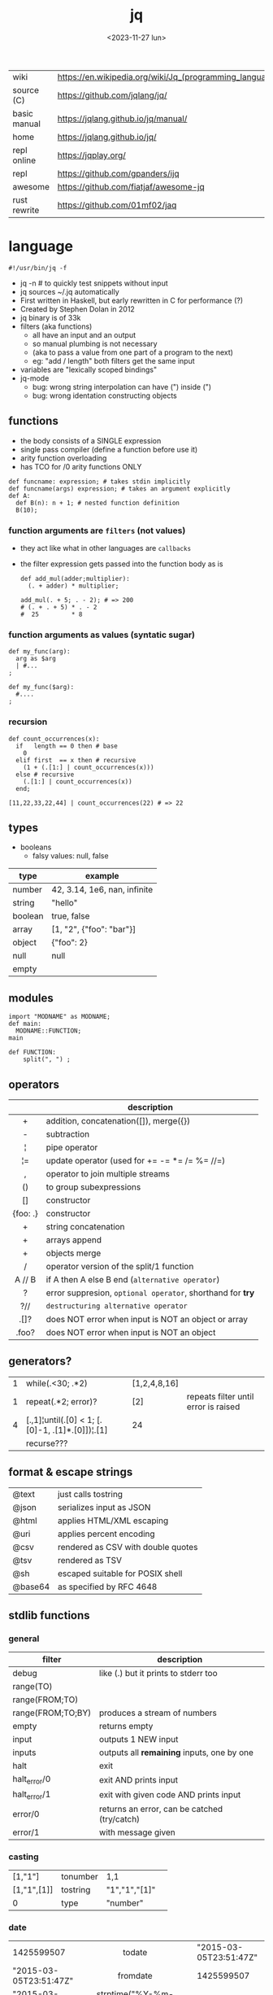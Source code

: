#+TITLE: jq
#+DATE: <2023-11-27 lun>

|--------------+---------------------------------------------------------|
| wiki         | https://en.wikipedia.org/wiki/Jq_(programming_language) |
| source (C)   | https://github.com/jqlang/jq/                           |
| basic manual | https://jqlang.github.io/jq/manual/                     |
| home         | https://jqlang.github.io/jq/                            |
| repl online  | https://jqplay.org/                                     |
| repl         | https://github.com/gpanders/ijq                         |
| awesome      | https://github.com/fiatjaf/awesome-jq                   |
| rust rewrite | https://github.com/01mf02/jaq                           |
|--------------+---------------------------------------------------------|

* language

#+begin_src jq
  #!/usr/bin/jq -f
#+end_src

- jq -n # to quickly test snippets without input
- jq sources ~/.jq automatically
- First written in Haskell, but early rewritten in C for performance (?)
- Created by Stephen Dolan in 2012
- jq binary is of 33k
- filters (aka functions)
  - all have an input and an output
  - so manual plumbing is not necessary
  - (aka to pass a value from one part of a program to the next)
  - eg: "add / length" both filters get the same input
- variables are "lexically scoped bindings"
- jq-mode
  - bug: wrong string interpolation can have (") inside (")
  - bug: wrong identation constructing objects

** functions

- the body consists of a SINGLE expression
- single pass compiler (define a function before use it)
- arity function overloading
- has TCO for /0 arity functions ONLY

#+begin_src jq
  def funcname: expression; # takes stdin implicitly
  def funcname(args) expression; # takes an argument explicitly
  def A:
    def B(n): n + 1; # nested function definition
    B(10);
#+end_src

*** function arguments are ~filters~ (not values)

 - they act like what in other languages are ~callbacks~
 - the filter expression gets passed into the function body as is

  #+begin_src jq
    def add_mul(adder;multiplier):
      (. + adder) * multiplier;

    add_mul(. + 5; . - 2); # => 200
    # (. + . + 5) * . - 2
    #  25         * 8
  #+end_src

*** function arguments as values (syntatic sugar)

  #+begin_src jq
    def my_func(arg):
      arg as $arg
      | #...
    ;

    def my_func($arg):
      #....
    ;
  #+end_src

*** recursion
#+begin_src jq
  def count_occurrences(x):
    if   length == 0 then # base
      0
    elif first  == x then # recursive
      (1 + (.[1:] | count_occurrences(x)))
    else # recursive
      (.[1:] | count_occurrences(x))
    end;

  [11,22,33,22,44] | count_occurrences(22) # => 22
#+end_src

** types

- booleans
  - falsy values: null, false

|---------+------------------------------|
| type    | example                      |
|---------+------------------------------|
| number  | 42, 3.14, 1e6, nan, infinite |
| string  | "hello"                      |
| boolean | true, false                  |
| array   | [1, "2", {"foo": "bar"}]     |
| object  | {"foo": 2}                   |
| null    | null                         |
| empty   |                              |
|---------+------------------------------|

** modules

#+NAME: main.jq
#+begin_src jq
  import "MODNAME" as MODNAME;
  def main:
    MODNAME::FUNCTION;
  main
#+end_src

#+NAME: /MODNAME/MODNAME.jq
#+begin_src jq
  def FUNCTION:
      split(", ") ;
#+end_src

** operators
|----------+------------------------------------------------------------|
|   <c>    |                                                            |
|          | description                                                |
|----------+------------------------------------------------------------|
|    +     | addition, concatenation([]), merge({})                     |
|    -     | subtraction                                                |
|    ¦     | pipe operator                                              |
|    ¦=    | update operator (used for += -= *= /= %= //=)              |
|    ,     | operator to join multiple streams                          |
|    ()    | to group subexpressions                                    |
|    []    | constructor                                                |
| {foo: .} | constructor                                                |
|----------+------------------------------------------------------------|
|    +     | string concatenation                                       |
|    +     | arrays append                                              |
|    +     | objects merge                                              |
|----------+------------------------------------------------------------|
|    /     | operator version of the split/1 function                   |
|  A // B  | if A then A else B end (~alternative operator~)            |
|    ?     | error suppresion, ~optional operator~, shorthand for *try* |
|   ?//    | ~destructuring alternative operator~                       |
|----------+------------------------------------------------------------|
|   .[]?   | does NOT error when input is NOT an object or array        |
|  .foo?   | does NOT error when input is NOT an object                 |
|----------+------------------------------------------------------------|
** generators?
|---+-------------------------------------------------+--------------+--------------------------------------|
| 1 | while(.<30; .*2)                                | [1,2,4,8,16] |                                      |
| 1 | repeat(.*2; error)?                             | [2]          | repeats filter until error is raised |
| 4 | [.,1]¦until(.[0] < 1; [.[0]-1, .[1]*.[0]])¦.[1] | 24           |                                      |
|   | recurse???                                      |              |                                      |
|---+-------------------------------------------------+--------------+--------------------------------------|
** format & escape strings
|---------+------------------------------------|
| @text   | just calls tostring                |
| @json   | serializes input as JSON           |
| @html   | applies HTML/XML escaping          |
| @uri    | applies percent encoding           |
| @csv    | rendered as CSV with double quotes |
| @tsv    | rendered as TSV                    |
| @sh     | escaped suitable for POSIX shell   |
| @base64 | as specified by RFC 4648           |
|---------+------------------------------------|
** stdlib functions
*** general
|-------------------+----------------------------------------------|
| filter            | description                                  |
|-------------------+----------------------------------------------|
| debug             | like (.) but it prints to stderr too         |
| range(TO)         |                                              |
| range(FROM;TO)    |                                              |
| range(FROM;TO;BY) | produces a stream of numbers                 |
| empty             | returns empty                                |
|-------------------+----------------------------------------------|
| input             | outputs 1 NEW input                          |
| inputs            | outputs all *remaining* inputs, one by one   |
|-------------------+----------------------------------------------|
| halt              | exit                                         |
| halt_error/0      | exit                 AND prints input        |
| halt_error/1      | exit with given code AND prints input        |
|-------------------+----------------------------------------------|
| error/0           | returns an error, can be catched (try/catch) |
| error/1           | with message given                           |
|-------------------+----------------------------------------------|
*** casting
|-------------+----------+---------------+---|
| [1,"1"]     | tonumber | 1,1           |   |
| [1,"1",[1]] | tostring | "1","1","[1]" |   |
| 0           | type     | "number"      |   |
|-------------+----------+---------------+---|
***    date
|                        |                  <c>                  |                          |
|------------------------+---------------------------------------+--------------------------|
| 1425599507             |                todate                 |   "2015-03-05T23:51:47Z" |
| "2015-03-05T23:51:47Z" |               fromdate                |               1425599507 |
| "2015-03-05T23:51:47Z" |    strptime("%Y-%m-%dT%H:%M:%SZ")     | [2015,2,5,23,51,47,4,63] |
| "2015-03-05T23:51:47Z" | strptime("%Y-%m-%dT%H:%M:%SZ")¦mktime |               1425599507 |
| -                      |                  now                  |        1716057777.153488 |
| 1425599507             |         strftime("%H:%M:%S")          |               "23:51:47" |
|------------------------+---------------------------------------+--------------------------|
***  stream
|------------+-----------+-------------------+---|
| 86, 99, 13 | . + 1     | 87, 100, 14       |   |
| 86, 99, 13 | [ . + 1 ] | [87], [100], [14] |   |
|------------+-----------+-------------------+---|
***   regex

- https://jqlang.github.io/jq/manual/v1.7/#regular-expressions
- compatible with Perl v5.8 regexes
- uses oniguruma implementation
  https://github.com/kkos/oniguruma/blob/6fa38f4084b448592888ed9ee43c6e90a46b5f5c/doc/RE
- as strings the backslash for classes needs to be escaped
  "\\d" for characters

- \n \t \r \f \b \u123f

- flags
  - g: global search, find all matches
  - i: case insensitive search
  - m: multiline mode
  - s: single line mode
  - p: both "s" and "m" are enabled
  - n: ignore empty matches
  - l: find largest possible match
  - x: extend regex format, ignores whitespaces and comments (#)

|------------------+------------------------------------------------+----------------------------------------------------+--------------------------------------------|
|       <c>        |                      <c>                       |                                                    |                                            |
|      input       |                     filter                     | output                                             | description                                |
|------------------+------------------------------------------------+----------------------------------------------------+--------------------------------------------|
|  "Hello World!"  |                   test("W")                    | true                                               | to know if a substring matches the pattern |
|  "Goodbye Mars"  |                   test("W")                    | false                                              |                                            |
|                  |               test(REGEX;FLAGS)                |                                                    |                                            |
|                  |              test([REGEX,FLAGS])               |                                                    |                                            |
|------------------+------------------------------------------------+----------------------------------------------------+--------------------------------------------|
|                  |              match([REGEX,FLAGS])              |                                                    |                                            |
|  "Hello World!"  |             match("([aeiou])\\1")              | empty                                              | to extract the substring that matched      |
|  "Goodbye Mars"  |             match("([aeiou])\\1")              | {"offset": 1, "length": 2, "string": "oo"          |                                            |
|                  |                                                | ,"captures": [                                     |                                            |
|                  |                                                | {"offset": 1                                       |                                            |
|                  |                                                | ,"length": 1                                       |                                            |
|                  |                                                | ,"string": "o"                                     |                                            |
|                  |                                                | ,"name": null }]}                                  |                                            |
|  "Goodbye Mars"  |              match("[aeiou]";"g")              | {"offset":1,"length":1,"string":"o","captures":[]} |                                            |
|                  |                                                | {"offset":2,"length":1,"string":"o","captures":[]} |                                            |
|                  |                                                | {"offset":6,"length":1,"string":"e","captures":[]} |                                            |
|                  |                                                | {"offset":9,"length":1,"string":"a","captures":[]} |                                            |
|------------------+------------------------------------------------+----------------------------------------------------+--------------------------------------------|
| "JIRAISSUE-1234" | capture("(?<project>\\w+)-(?<issue_num>\\d+)") | {"project":"JIRAISSUE","issue_num":"1234"}         | object of named captures                   |
|                  |                 capture(REGEX)                 |                                                    |                                            |
|                  |              capture(REGEX;FLAGS)              |                                                    |                                            |
|                  |             capture([REGEX,FLAGS])             |                                                    |                                            |
|------------------+------------------------------------------------+----------------------------------------------------+--------------------------------------------|
|  "Goodbye Mars"  |                scan("[aeiou]")                 | "o", "o", "e", "a"                                 | only substrings, like match(RE,"g")        |
|  "Goodbye Mars"  |               [scan("[aeiou]")]                | ["o", "o", "e", "a"]                               |                                            |
|------------------+------------------------------------------------+----------------------------------------------------+--------------------------------------------|
|  "first second"  |               split("\\s+"; "")                | ["first","second"]                                 |                                            |
|                  |              split(REGEX; FLAGS)               |                                                    |                                            |
|------------------+------------------------------------------------+----------------------------------------------------+--------------------------------------------|
|                  |            sub(REGEX; REPLACEMENT)             |                                                    |                                            |
|                  |         sub(REGEX; REPLACEMENT; FLAGS)         |                                                    |                                            |
|                  |            gsub(REGEX; REPLACEMENT)            |                                                    |                                            |
|                  |        gsub(REGEX; REPLACEMENT; FLAGS)         |                                                    |                                            |
| "this: gnu, csv" |      gsub("\\b(?<tla>[[:alpha:]{3})\\b")       | "this: GNU, CSV"                                   |                                            |
|                  |         ;    "\(.tla ¦ ascii_upcase)")         |                                                    |                                            |
|------------------+------------------------------------------------+----------------------------------------------------+--------------------------------------------|

***   array
|-------------------------+---------------------------------+-------------------------|
|           <c>           |               <c>               |           <c>           |
|           in            |             filter              |           out           |
|-------------------------+---------------------------------+-------------------------|
|    {foo:[1],bar:[2]}    |           .foo + .bar           |          [1,2]          |
|  {foo:[1,2],bar:[2,3]}  |           .foo - .bar           |           [1]           |
|       [2,4,6,8][]       |                                 |         2,4,6,8         |
|        [2,4,6,8]        |               .[]               |         2,4,6,8         |
|        [2,4,6,8]        |             . + [1]             |       [2,4,6,8,1]       |
|        [2,4,6,8]        |           [ .[] + 1 ]           |        [3,5,7,9]        |
|        [2,4,6,8]        |             .[] + 1             |         3,5,7,9         |
|        [2,4,6,8]        |              .[1]               |            4            |
|        [2,4,6,8]        |             .[1+1]              |            6            |
|        [2,4,6,8]        |             .[1:2]              |           [4]           |
|        [2,4,6,8]        |          limit(2;.[])           |           2,4           |
|        [2,4,6,8]        |              first              |            2            |
|        [2,4,6,8]        |              last               |            8            |
|-------------------------+---------------------------------+-------------------------|
|        [2,4,6,8]        |             length              |            4            |
|        [2,4,6,8]        |           indices(8)            |           [3]           |
|        [2,4,6,8]        |          contains([2])          |          true           |
|        [2,4,6,8]        |            index(6)             |            2            |
|      [2,2,4,6,8,4]      |             unique              |        [2,4,6,8]        |
|  [{"foo":1},{"foo":1}]  |         unique_by(.foo)         |       [{"foo":1}]       |
| ["foo","bar","bazinga"] |        unique_by(length)        |    ["foo","bazinga"]    |
|        [2,4,6,8]        |             reverse             |        [8,6,4,2]        |
|        [8,4,6,2]        |              sort               |        [2,4,6,8]        |
|        [2,4,6,8]        |               min               |            2            |
|        [2,4,6,8]        |               max               |            8            |
|-------------------------+---------------------------------+-------------------------|
|        [2,4,6,8]        |               add               |           20            |
|      ["foo","bar"]      |               add               |        "foobar"         |
|   [{foo: 1, bar: 2}]    |               add               |    {foo: 1, bar: 2}     |
|-------------------------+---------------------------------+-------------------------|
| [72,101,108,108,111,33] |             implode             |        "Hello!"         |
|        [2,4,6,8]        |             nth(2)              |            6            |
| {name: "Jane", age: 21} |         map(.age += 1)          | {name: "Jane", age: 22} |
|        [2,4,6,8]        |           map(. * 10)           |      [20,40,60,80]      |
|        [2,4,6,8]        |        [ .[] ¦ . * 10 ]         |   equivalent to map()   |
|      ["foo","bar"]      |            add // ""            |        "foobar"         |
|      ["foo","bar"]      |            join(",")            |        "foo,bar"        |
| {name: "Jane", age: 1}  |        select(.age > 18)        |           []            |
|     [2,[],3,[4],5]      |             flatten             |        [2,3,4,5]        |
|      [true,false]       |               any               |          true           |
|      [true,false]       |               all               |          false          |
|        [1,2,3,4]        |           any(. >= 4)           |          true           |
|        [1,2,3,4]        |           all(. >= 4)           |          false          |
|           [1]           |           to_entries            |    [{key:0,value:1}]    |
|-------------------------+---------------------------------+-------------------------|
|      [10,20,30,40]      |              keys               |        [0,1,2,3]        |
|          [2,4]          |             has(1)              |          true           |
|          [2,4]          |             has(4)              |          false          |
|            1            |           in([0,23])            |          true           |
|           23            |           in([0,23])            |          false          |
|-------------------------+---------------------------------+-------------------------|
|         [10,20]         |         as [$foo,$bar]          | (empty, destructuring)  |
|                         | reduce stream as $var (init;fn) |                         |
|      [10,20,30,40]      |  reduce .[] as $n (0; . + $n)   |           100           |
|    ["A","B","C","D"]    | reduce .[] as $e ([]; [$e] + .) |    ["D","C","B","A"]    |
|-------------------------+---------------------------------+-------------------------|

- in the reduce fn
  - (.) is the accumulator
  - if you need to reduce the input, store it in a variable

***  string

=being "Hello!" the INPUT=

|----------------------+-------------------------+----------------------------|
|         <c>          |           <c>           |                            |
|        filter        |           out           | description                |
|----------------------+-------------------------+----------------------------|
|    ascii_downcase    |        "hello!"         |                            |
|     ascii_upcase     |        "HELLO!"         |                            |
|----------------------+-------------------------+----------------------------|
|        / "l"         |     ["He","","o!"]      |                            |
|      split("l")      |     ["He","","o!"]      |                            |
|----------------------+-------------------------+----------------------------|
|       explode        | [72,101,108,108,111,33] | splits into codepoints     |
|       implode        |                         |                            |
|----------------------+-------------------------+----------------------------|
|   startswith("!")    |          false          |                            |
|    endswith("!")     |          true           |                            |
|     test("He.*")     |          true           | supports regex             |
|    contains("!")     |          true           |                            |
| inside("Hi, Hello!") |          true           | inverse of contains/1      |
|----------------------+-------------------------+----------------------------|
|        length        |            6            |                            |
|     index("el")      |            1            | position, otherwise *null* |
|       +  "bar"       |       "Hello!bar"       |                            |
|         * 3          |   "Hello!Hello!Hello"   |                            |
|         * 0          |           ""            |                            |
|----------------------+-------------------------+----------------------------|

***    math

https://jqlang.github.io/jq/manual/v1.7/#math

- 1-input:
  - acos acosh asin asinh atan atanh cbrt ceil cos cosh erf erfc exp exp10 exp2 expm1 fabs floor gamma j0 j1 lgamma log log10 log1p log2 logb nearbyint pow10 rint round significand sin sinh sqrt tan tanh tgamma trunc y0 y1
  - pipe the input to the function
  - 1 | atan

- 2-input:
  - atan2 copysign drem fdim fmax fmin fmod frexp hypot jn ldexp modf nextafter nexttoward pow remainder scalb scalbln yn
  - they ignore input
  - uses (;) to separate parameters
  - pow(2;10)

- 3-input:
  - fma

***  object
|----------------------------+--------------------------------------------------+-----------------------------+-------------------------------|
|                            |                       <c>                        |                             |                               |
|                            |                      filter                      | out                         |                               |
|----------------------------+--------------------------------------------------+-----------------------------+-------------------------------|
| {"a": 1, "b": 2, "c": 3}   |                       .[]                        | 1,2,3                       | stream of values              |
| {"a": 1, "b": 2, "c": 3}   |                      {a,c}                       | {"a": 1, "c": 3}            |                               |
| {a: {foo: 1}, b: {bar: 2}} |                     .a + .b                      | {foo: 1, bar: 2}            |                               |
| {}                         |                        .a                        | null                        | *projection, dot notation     |
| {"a": 1, "b": 2}           |                        .a                        | 1                           |                               |
| {"a": 1, "b": 2}           |                    . + {c: 3}                    | {a: 1, b: 2, c: 3}          |                               |
| {"a": 1, "b": 2}           |                      .["a"]                      | 1                           |                               |
| {"a": 1, "b": 2}           |                      "foo"                       | "foo"                       |                               |
| {"a": 1, "b": 2}           |                     .a = 100                     | {a: 100, b: 2}              | create/update property        |
| {"a": 1, "b": 2}           |                  .a ¦= . + 100                   | {a: 101, b: 2}              |                               |
| {"a": 1, "b": 2}           |                    {foo: .a}                     | {foo: 1}                    | new obj, old prop             |
|----------------------------+--------------------------------------------------+-----------------------------+-------------------------------|
| {"name": "john"}           |                as {name: $n} ¦ $n                | "john"                      | as object destructuring       |
| {"name": "john"}           |                as {$name} ¦ $name                | "john"                      | as object destructuring short |
|----------------------------+--------------------------------------------------+-----------------------------+-------------------------------|
| {"a": 1, "b": 2, "c": 3}   |                     flatten                      | [1,2,3]                     | array of values               |
| {"a": 1, "b": 2, "c": 3}   |                       keys                       | ["a","b","c"]               | array of keys                 |
| {"a": 1, "b": 2, "c": 3}   |                  keys_unsorted                   | ["a","c","b"]               | array of keys                 |
| {"a": 1, "b": 2, "c": 3}   |                     has("a")                     | true                        |                               |
| "a"                        |                   in({"a": 2})                   | true                        |                               |
| {"a": 1, "b": 2, "c": 3}   |                       add                        | 6                           | adds values                   |
|----------------------------+--------------------------------------------------+-----------------------------+-------------------------------|
| {"a": 1, "b": 2, "c": 3}   |                     del(.a)                      | {"b":2, "c":3}              |                               |
| {"a": 1, "b": 2, "c": 3}   |                    to_entries                    | [{"key":"a","value":1},...] |                               |
| [{"key":"a","value":1}]    |                   from_entries                   | {"a":1}                     |                               |
| {"Jane": 42}               | with_entries({key:(.value¦tostring),value:.key}) | {"42": "Jane"}              |                               |
| [{foo:1},{foo:2}]          |                  group_by(.foo)                  | [[{foo:1}],[{foo:2}]]       |                               |
| {"first": "jane"}          |               .[] ¦= ascii_upcase                | {first: "JANE"}             |                               |
| {"first": "jane"}          |             map_values(ascii_upcase)             | {first: "JANE"}             | equivalent to above           |
|----------------------------+--------------------------------------------------+-----------------------------+-------------------------------|

- with_entries(filter), is equivalent to:
  to_entries | map(filter) | from_entries


* flags

|------+----------------------+-------------------------------------------------|
|      |                      | description                                     |
|------+----------------------+-------------------------------------------------|
| -n   | --null-input         | do NOT read input                               |
| -s   | --slurp              | reads whole STDIN as an array, runs script once |
| -c   | --compat-output      | minimizes output                                |
|      | --unbuffered         | flush output after each json object is printed  |
|------+----------------------+-------------------------------------------------|
| -C   | --color-output       |                                                 |
| -M   | --monochrome-output  |                                                 |
|------+----------------------+-------------------------------------------------|
| -f F | --from-file FILE     | read .jq program from FILE                      |
|      | --slurpfile VAR FILE | reads json FILE into array variable $VAR        |
|      | --rawfile VAR FILE   | reads FILE raw into variable $VAR               |
|------+----------------------+-------------------------------------------------|

* snippets filters/expressions

- Get 5 random emails
  $ curl -s "https://randomuser.me/api/1.2/?results=5&seed=dsatcl2e" | jq -r '.results[].email'


|-------------------------------------------------------+-------------------------------------|
| filter                                                | description                         |
|-------------------------------------------------------+-------------------------------------|
| .foo?                                                 |                                     |
| .[] ¦ {msg: .commit.msg, name: .commit.commiter.name} | builds a new json                   |
| path(..) ¦ map(tostring) ¦ join("/")                  | instant schema                      |
|-------------------------------------------------------+-------------------------------------|
| .parse.categories[].name                              | the contents of each field's "name" |
| .["parse"] ¦ .["categories"] ¦ .[] ¦ .["name"]        | equivalent code using pipelines     |
|-------------------------------------------------------+-------------------------------------|


|---------------------+---------------------------+----------------------+-------------------------------------------|
| input               | filter                    | output               | description                               |
|---------------------+---------------------------+----------------------+-------------------------------------------|
|                     | ..                        |                      | recursive identity, from self to values   |
| 42                  | .                         | 42                   | "identity"                                |
| 99                  | 42                        | 42                   | "constant"                                |
| 5                   | . * 2, . + 3, . / 5       | 10, 8, 1             | multiple selectors?                       |
| "color"             | {(.): "red"}              | {color: "red"}       |                                           |
| {"k":1,"v":[8,9]}   | .v[1]                     | 9                    |                                           |
| {"k":1,"v":[8,9]}   | .v[ .["k"] ]              | 9                    |                                           |
| [range(10)]         | map(select(. % 2 == 0))   | [0,2,4,6,8]          |                                           |
| [range(10) ¦        | select(. % 2 == 0) ]      | [0,2,4,6,8]          |                                           |
| [{}, true, {"a":1}] | .[] ¦ .a?                 | null, 1              | optional operator                         |
| ["1","invalid",4]   | .[] ¦ tonumber?           | 1, 4                 |                                           |
|---------------------+---------------------------+----------------------+-------------------------------------------|
| [86, 99, 13]        | length as $count          | 66                   | declaring variables with *as*             |
|                     | ¦ add / $count            |                      |                                           |
|---------------------+---------------------------+----------------------+-------------------------------------------|
| {"size": 34.6       | if ((.size¦floor)%2) == 0 | "even"               | 1.6 - must have an ELSE                   |
| ,"weight": 24.1}    | then "even"               |                      | 1.7 - ELSE defaults to .                  |
|                     | else "odd"                |                      |                                           |
|                     | end                       |                      |                                           |
|---------------------+---------------------------+----------------------+-------------------------------------------|
| {"name":"John"      | "\(.name), Agent \(.nr)"  | "John, Agent 86"     | string interpolation                      |
| ,"nr":"86"}         |                           |                      |                                           |
|---------------------+---------------------------+----------------------+-------------------------------------------|
| {foo: 1} {bar: 2}   | [inputs]                  | [{foo: 1}, {bar: 2}] | streams to array                          |
|---------------------+---------------------------+----------------------+-------------------------------------------|
